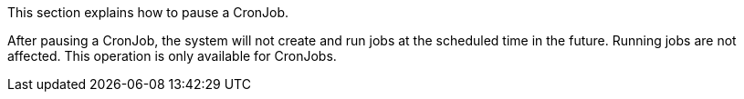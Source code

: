 // :ks_include_id: a773823d564e4c93b67e89f11ac3bc64
This section explains how to pause a CronJob.

After pausing a CronJob, the system will not create and run jobs at the scheduled time in the future. Running jobs are not affected. This operation is only available for CronJobs.